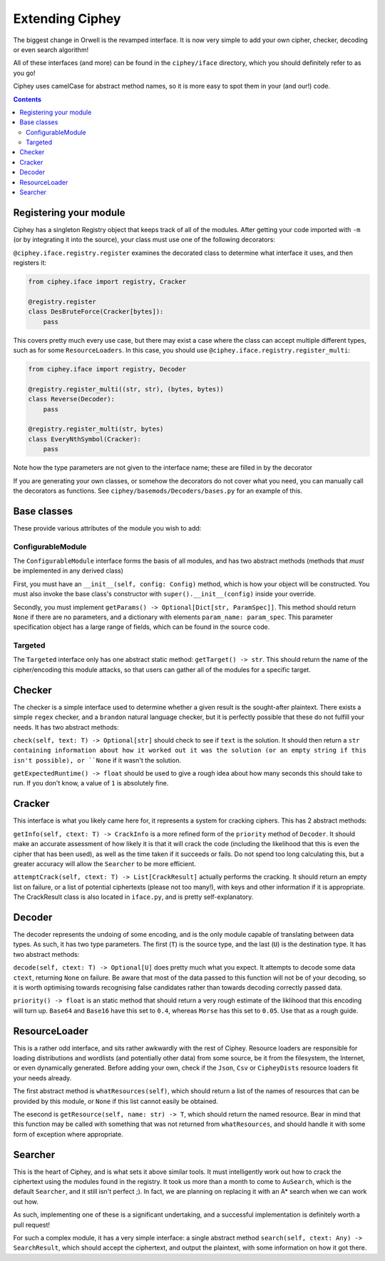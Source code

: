 Extending Ciphey
================

The biggest change in Orwell is the revamped interface. It is now very simple to add your own
cipher, checker, decoding or even search algorithm!

All of these interfaces (and more) can be found in the ``ciphey/iface`` directory,
which you should definitely refer to as you go!

Ciphey uses camelCase for abstract method names, so it is more easy to spot them
in your (and our!) code.


.. contents::


Registering your module
-----------------------

Ciphey has a singleton Registry object that keeps track of all of the modules.
After getting your code imported with ``-m`` (or by integrating it into the source),
your class must use one of the following decorators:

``@ciphey.iface.registry.register`` examines the decorated class to determine what
interface it uses, and then registers it:

.. code:: python

  from ciphey.iface import registry, Cracker

  @registry.register
  class DesBruteForce(Cracker[bytes]):
      pass

This covers pretty much every use case, but there may exist a case where the class
can accept multiple different types, such as for some ``ResourceLoaders``. In this
case, you should use ``@ciphey.iface.registry.register_multi``:

.. code:: python

  from ciphey.iface import registry, Decoder

  @registry.register_multi((str, str), (bytes, bytes))
  class Reverse(Decoder):
      pass

  @registry.register_multi(str, bytes)
  class EveryNthSymbol(Cracker):
      pass

Note how the type parameters are not given to the interface name; these are filled in
by the decorator

If you are generating your own classes, or somehow the decorators do not cover what
you need, you can manually call the decorators as functions. See
``ciphey/basemods/Decoders/bases.py`` for an example of this.

Base classes
------------
These provide various attributes of the module you wish to add:

ConfigurableModule
^^^^^^^^^^^^^^^^^^
The ``ConfigurableModule`` interface forms the basis of all modules, and has
two abstract methods (methods that *must* be implemented in any derived class)

First, you must have an ``__init__(self, config: Config)`` method, which is how
your object will be constructed. You must also invoke the base class's
constructor with ``super().__init__(config)`` inside your override.

Secondly, you must implement ``getParams() -> Optional[Dict[str, ParamSpec]]``.
This method should return ``None`` if there are no parameters, and a dictionary
with elements ``param_name: param_spec``. This parameter specification object
has a large range of fields, which can be found in the source code.

Targeted
^^^^^^^^
The ``Targeted`` interface only has one abstract static method:
``getTarget() -> str``. This should return the name of the cipher/encoding this
module attacks, so that users can gather all of the modules for a specific
target.

Checker
-------
The checker is a simple interface used to determine whether a given result is
the sought-after plaintext. There exists a simple ``regex`` checker, and a
``brandon`` natural language checker, but it is perfectly possible that these
do not fulfill your needs. It has two abstract methods:

``check(self, text: T) -> Optional[str]`` should check to see if ``text`` is
the solution. It should then return a ``str containing information about how it
worked out it was the solution (or an empty string if this isn't possible),
or ``None`` if it wasn't the solution.

``getExpectedRuntime() -> float`` should be used to give a rough idea about how
many seconds this should take to run. If you don't know, a value of ``1`` is
absolutely fine.

Cracker
-------
This interface is what you likely came here for, it represents a system for
cracking ciphers. This has 2 abstract methods:

``getInfo(self, ctext: T) -> CrackInfo`` is a more refined form of the
``priority`` method of ``Decoder``. It should make an accurate assessment of
how likely it is that it will crack the code (including the likelihood that this
is even the cipher that has been used), as well as the time taken if it succeeds
or fails. Do not spend too long calculating this, but a greater accuracy will
allow the ``Searcher`` to be more efficient.

``attemptCrack(self, ctext: T) -> List[CrackResult]`` actually performs the
cracking. It should return an empty list on failure, or a list of potential
ciphertexts (please not too many!), with keys and other information if it is
appropriate. The CrackResult class is also located in ``iface.py``, and is
pretty self-explanatory.

Decoder
-------
The decoder represents the undoing of some encoding, and is the only module
capable of translating between data types. As such, it has two type parameters.
The first (``T``) is the source type, and the last (``U``) is the destination
type. It has two abstract methods:

``decode(self, ctext: T) -> Optional[U]`` does pretty much what you expect. It
attempts to decode some data ``ctext``, returning ``None`` on failure. Be aware
that most of the data passed to this function will not be of your decoding, so
it is worth optimising towards recognising false candidates rather than towards
decoding correctly passed data.

``priority() -> float`` is an static method that should return a very rough
estimate of the liklihood that this encoding will turn up.
``Base64`` and ``Base16`` have this set to ``0.4``,
whereas ``Morse`` has this set to ``0.05``. Use that as a rough guide.

ResourceLoader
--------------
This is a rather odd interface, and sits rather awkwardly with the rest of
Ciphey. Resource loaders are responsible for loading distributions and wordlists
(and potentially other data) from some source, be it from the filesystem, the
Internet, or even dynamically generated. Before adding your own, check if the
``Json``, ``Csv`` or ``CipheyDists`` resource loaders fit your needs already.

The first abstract method is ``whatResources(self)``, which should return
a list of the names of resources that can be provided by this module, or
``None`` if this list cannot easily be obtained.

The esecond is ``getResource(self, name: str) -> T``, which should return the
named resource. Bear in mind that this function may be called with something
that was not returned from ``whatResources``, and should handle it with some
form of exception where appropriate.

Searcher
--------
This is the heart of Ciphey, and is what sets it above similar tools. It must
intelligently work out how to crack the ciphertext using the modules found
in the registry. It took us more than a month to come to ``AuSearch``, which
is the default ``Searcher``, and it still isn't perfect ;). In fact, we are
planning on replacing it with an A* search when we can work out how.

As such, implementing one of these is a significant undertaking, and a
successful implementation is definitely worth a pull request!

For such a complex module, it has a very simple interface: a single abstract
method ``search(self, ctext: Any) -> SearchResult``, which should accept the
ciphertext, and output the plaintext, with some information on how it got there.

